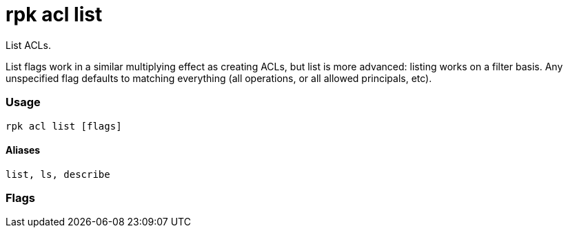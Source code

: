 = rpk acl list
:description: rpk acl list

List ACLs.

List flags work in a similar multiplying effect as creating ACLs, but list is more advanced:
listing works on a filter basis. Any unspecified flag defaults to matching
everything (all operations, or all allowed principals, etc).

=== Usage

----
rpk acl list [flags]
----

==== Aliases

----
list, ls, describe
----

=== Flags

////
[cols=",,",]
|===
|*Value* |*Type* |*Description*

|--allow-host |strings |Allowed host ACLs to match (repeatable).

|--allow-principal |strings |Allowed principal ACLs to match
(repeatable).

|--cluster |- |Whether to match ACLs to the cluster.

|--deny-host |strings |Denied host ACLs to match (repeatable).

|--deny-principal |strings |Denied principal ACLs to match (repeatable).

|--group |strings |Group to match ACLs for (repeatable).

|-h, --help |- |Help for list.

|--operation |strings |Operation to match (repeatable).

|-f, --print-filters |- |Print the filters that were requested (failed
filters are always printed).

|--topic |strings |Topic to match ACLs for (repeatable).

|--transactional-id |strings |Transactional IDs to match ACLs for
(repeatable).
|===
////
